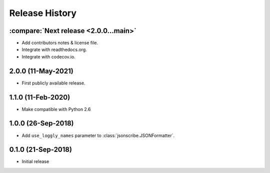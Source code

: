Release History
===============

:compare:`Next release <2.0.0...main>`
--------------------------------------
- Add contributors notes & license file.
- Integrate with readthedocs.org.
- Integrate with codecov.io.

2.0.0 (11-May-2021)
-------------------
- First publicly available release.

1.1.0 (11-Feb-2020)
-------------------
- Make compatible with Python 2.6

1.0.0 (26-Sep-2018)
-------------------
- Add ``use_loggly_names`` parameter to :class:`jsonscribe.JSONFormatter`.

0.1.0 (21-Sep-2018)
-------------------
- Initial release
